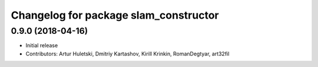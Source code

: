 ^^^^^^^^^^^^^^^^^^^^^^^^^^^^^^^^^^^^^^
Changelog for package slam_constructor
^^^^^^^^^^^^^^^^^^^^^^^^^^^^^^^^^^^^^^

0.9.0 (2018-04-16)
------------------
* Initial release
* Contributors: Artur Huletski, Dmitriy Kartashov, Kirill Krinkin, RomanDegtyar, art32fil
